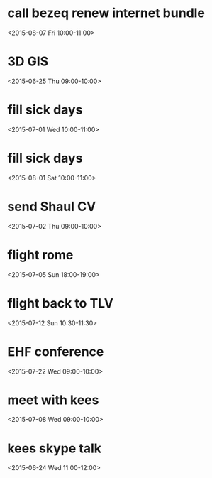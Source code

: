 * call bezeq renew internet bundle
  :PROPERTIES:
  :LINK: [[https://www.google.com/calendar/event?eid=OG8zaTk2MGRkZ2V2Z3R2ajV1cnY1ZzNtYmcgaWtsb29nQG0][Go to gcal web page]]
  :ID: 8o3i960ddgevgtvj5urv5g3mbg
  :END:

  <2015-08-07 Fri 10:00-11:00>


* 3D GIS
  :PROPERTIES:
  :LINK: [[https://www.google.com/calendar/event?eid=cGE4YjZva2phdDZxODVsOWhlODlpMmp1MG9fMjAxNTA2MjVUMDYwMDAwWiBpa2xvb2dAbQ][Go to gcal web page]]
  :ID: pa8b6okjat6q85l9he89i2ju0o_20150625T060000Z
  :END:

  <2015-06-25 Thu 09:00-10:00>


* fill sick days
  :PROPERTIES:
  :LINK: [[https://www.google.com/calendar/event?eid=NjRvMDMwN2Y1NmhydG8wMDI3a3Q3MGs1YWtfMjAxNTA3MDFUMDcwMDAwWiBpa2xvb2dAbQ][Go to gcal web page]]
  :ID: 64o0307f56hrto0027kt70k5ak_20150701T070000Z
  :END:

  <2015-07-01 Wed 10:00-11:00>


* fill sick days
  :PROPERTIES:
  :LINK: [[https://www.google.com/calendar/event?eid=NjRvMDMwN2Y1NmhydG8wMDI3a3Q3MGs1YWtfMjAxNTA4MDFUMDcwMDAwWiBpa2xvb2dAbQ][Go to gcal web page]]
  :ID: 64o0307f56hrto0027kt70k5ak_20150801T070000Z
  :END:

  <2015-08-01 Sat 10:00-11:00>


* send Shaul CV
  :PROPERTIES:
  :LINK: [[https://www.google.com/calendar/event?eid=cGdkNG5hNTdhZ2U3NnZ2ajE0NDg1MnI4dm8gaWtsb29nQG0][Go to gcal web page]]
  :ID: pgd4na57age76vvj144852r8vo
  :END:

  <2015-07-02 Thu 09:00-10:00>


* flight rome
  :PROPERTIES:
  :LINK: [[https://www.google.com/calendar/event?eid=NmswamU4MGlzZXNianZxa240YjU5bGE1Y2cgaWtsb29nQG0][Go to gcal web page]]
  :ID: 6k0je80isesbjvqkn4b59la5cg
  :END:

  <2015-07-05 Sun 18:00-19:00>


* flight back to TLV
  :PROPERTIES:
  :LINK: [[https://www.google.com/calendar/event?eid=YXAzYzZjY2tnNmY0ZGVwdGp0cGpicTBsYjQgaWtsb29nQG0][Go to gcal web page]]
  :ID: ap3c6cckg6f4deptjtpjbq0lb4
  :END:

  <2015-07-12 Sun 10:30-11:30>


* EHF conference
  :PROPERTIES:
  :LINK: [[https://www.google.com/calendar/event?eid=ZmVxb2NxcDM1amZhODk1Y2VrYmMzYnBtdWcgaWtsb29nQG0][Go to gcal web page]]
  :ID: feqocqp35jfa895cekbc3bpmug
  :END:

  <2015-07-22 Wed 09:00-10:00>


* meet with kees
  :PROPERTIES:
  :LINK: [[https://www.google.com/calendar/event?eid=MWFqcmNsajVqdTRhYW9nZnB2MTRmMWRzMjAgaWtsb29nQG0][Go to gcal web page]]
  :ID: 1ajrclj5ju4aaogfpv14f1ds20
  :END:

  <2015-07-08 Wed 09:00-10:00>


* kees skype talk
  :PROPERTIES:
  :LINK: [[https://www.google.com/calendar/event?eid=M3RrNzRtcW02dHF1djhkZWE3dmQzdmgzbzQgaWtsb29nQG0][Go to gcal web page]]
  :ID: 3tk74mqm6tquv8dea7vd3vh3o4
  :END:

  <2015-06-24 Wed 11:00-12:00>


